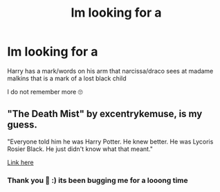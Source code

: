 #+TITLE: Im looking for a

* Im looking for a
:PROPERTIES:
:Author: Particular-Force-165
:Score: 1
:DateUnix: 1604450656.0
:DateShort: 2020-Nov-04
:FlairText: Request
:END:
Harry has a mark/words on his arm that narcissa/draco sees at madame malkins that is a mark of a lost black child

I do not remember more 🙄


** "The Death Mist" by excentrykemuse, is my guess.

"Everyone told him he was Harry Potter. He knew better. He was Lycoris Rosier Black. He just didn't know what that meant."

[[https://excentrykemuse.com/dm00/][Link here]]
:PROPERTIES:
:Author: Makkxa
:Score: 1
:DateUnix: 1604452174.0
:DateShort: 2020-Nov-04
:END:

*** Thank you 🥰 :) its been bugging me for a looong time
:PROPERTIES:
:Author: Particular-Force-165
:Score: 1
:DateUnix: 1604506383.0
:DateShort: 2020-Nov-04
:END:
